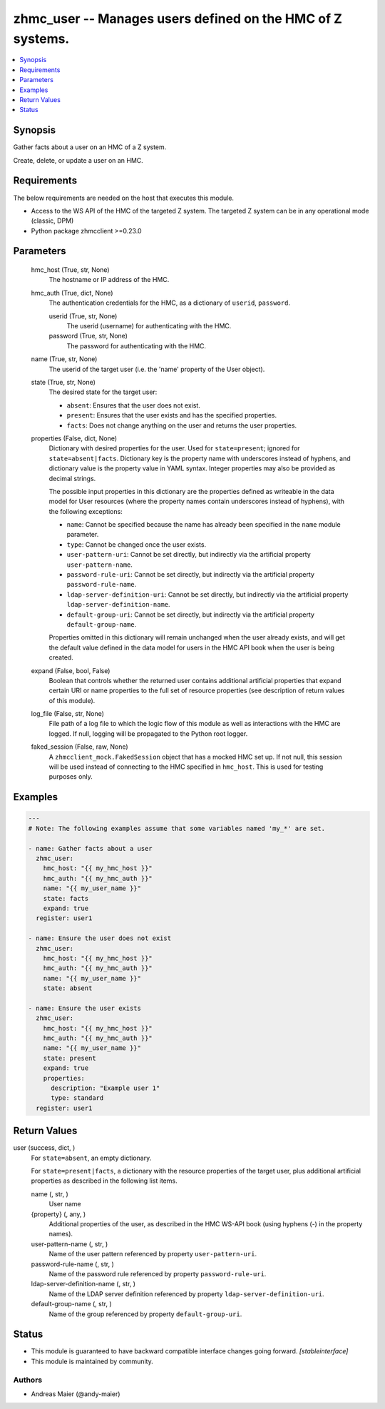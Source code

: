 .. _zhmc_user_module:


zhmc_user -- Manages users defined on the HMC of Z systems.
===========================================================

.. contents::
   :local:
   :depth: 1


Synopsis
--------

Gather facts about a user on an HMC of a Z system.

Create, delete, or update a user on an HMC.



Requirements
------------
The below requirements are needed on the host that executes this module.

- Access to the WS API of the HMC of the targeted Z system. The targeted Z system can be in any operational mode (classic, DPM)
- Python package zhmcclient >=0.23.0



Parameters
----------

  hmc_host (True, str, None)
    The hostname or IP address of the HMC.


  hmc_auth (True, dict, None)
    The authentication credentials for the HMC, as a dictionary of ``userid``, ``password``.


    userid (True, str, None)
      The userid (username) for authenticating with the HMC.


    password (True, str, None)
      The password for authenticating with the HMC.



  name (True, str, None)
    The userid of the target user (i.e. the 'name' property of the User object).


  state (True, str, None)
    The desired state for the target user:

    * ``absent``: Ensures that the user does not exist.

    * ``present``: Ensures that the user exists and has the specified properties.

    * ``facts``: Does not change anything on the user and returns the user properties.


  properties (False, dict, None)
    Dictionary with desired properties for the user. Used for ``state=present``; ignored for ``state=absent|facts``. Dictionary key is the property name with underscores instead of hyphens, and dictionary value is the property value in YAML syntax. Integer properties may also be provided as decimal strings.

    The possible input properties in this dictionary are the properties defined as writeable in the data model for User resources (where the property names contain underscores instead of hyphens), with the following exceptions:

    * ``name``: Cannot be specified because the name has already been specified in the ``name`` module parameter.

    * ``type``: Cannot be changed once the user exists.

    * ``user-pattern-uri``: Cannot be set directly, but indirectly via the artificial property ``user-pattern-name``.

    * ``password-rule-uri``: Cannot be set directly, but indirectly via the artificial property ``password-rule-name``.

    * ``ldap-server-definition-uri``: Cannot be set directly, but indirectly via the artificial property ``ldap-server-definition-name``.

    * ``default-group-uri``: Cannot be set directly, but indirectly via the artificial property ``default-group-name``.

    Properties omitted in this dictionary will remain unchanged when the user already exists, and will get the default value defined in the data model for users in the HMC API book when the user is being created.


  expand (False, bool, False)
    Boolean that controls whether the returned user contains additional artificial properties that expand certain URI or name properties to the full set of resource properties (see description of return values of this module).


  log_file (False, str, None)
    File path of a log file to which the logic flow of this module as well as interactions with the HMC are logged. If null, logging will be propagated to the Python root logger.


  faked_session (False, raw, None)
    A ``zhmcclient_mock.FakedSession`` object that has a mocked HMC set up. If not null, this session will be used instead of connecting to the HMC specified in ``hmc_host``. This is used for testing purposes only.









Examples
--------

.. code-block:: yaml+jinja

    
    ---
    # Note: The following examples assume that some variables named 'my_*' are set.

    - name: Gather facts about a user
      zhmc_user:
        hmc_host: "{{ my_hmc_host }}"
        hmc_auth: "{{ my_hmc_auth }}"
        name: "{{ my_user_name }}"
        state: facts
        expand: true
      register: user1

    - name: Ensure the user does not exist
      zhmc_user:
        hmc_host: "{{ my_hmc_host }}"
        hmc_auth: "{{ my_hmc_auth }}"
        name: "{{ my_user_name }}"
        state: absent

    - name: Ensure the user exists
      zhmc_user:
        hmc_host: "{{ my_hmc_host }}"
        hmc_auth: "{{ my_hmc_auth }}"
        name: "{{ my_user_name }}"
        state: present
        expand: true
        properties:
          description: "Example user 1"
          type: standard
      register: user1




Return Values
-------------

user (success, dict, )
  For ``state=absent``, an empty dictionary.

  For ``state=present|facts``, a dictionary with the resource properties of the target user, plus additional artificial properties as described in the following list items.


  name (, str, )
    User name


  {property} (, any, )
    Additional properties of the user, as described in the HMC WS-API book (using hyphens (-) in the property names).


  user-pattern-name (, str, )
    Name of the user pattern referenced by property ``user-pattern-uri``.


  password-rule-name (, str, )
    Name of the password rule referenced by property ``password-rule-uri``.


  ldap-server-definition-name (, str, )
    Name of the LDAP server definition referenced by property ``ldap-server-definition-uri``.


  default-group-name (, str, )
    Name of the group referenced by property ``default-group-uri``.






Status
------




- This module is guaranteed to have backward compatible interface changes going forward. *[stableinterface]*


- This module is maintained by community.



Authors
~~~~~~~

- Andreas Maier (@andy-maier)

